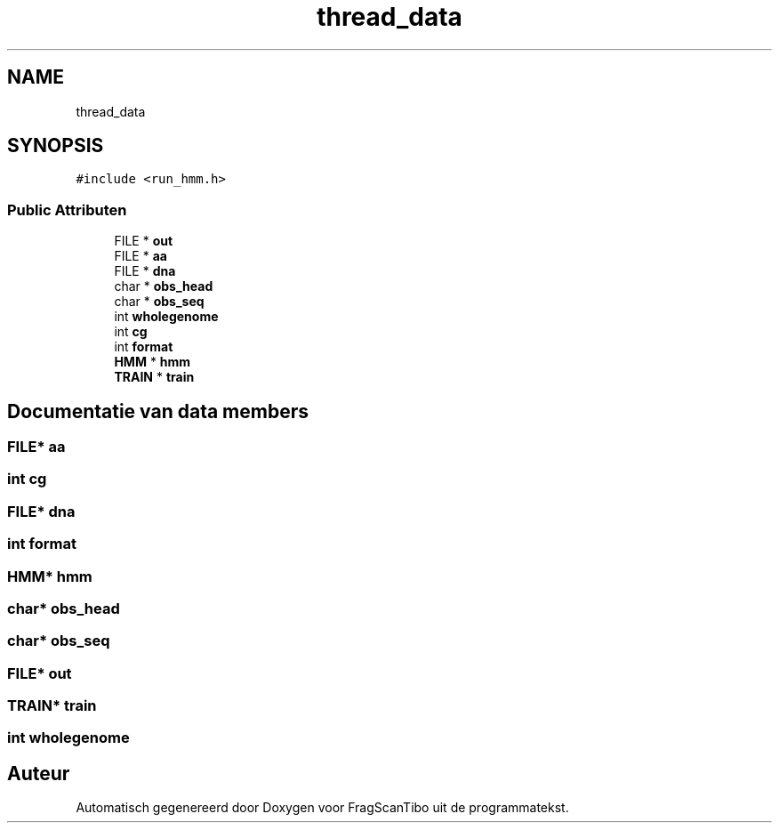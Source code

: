 .TH "thread_data" 3 "Ma 8 Jun 2020" "Version 0.1" "FragScanTibo" \" -*- nroff -*-
.ad l
.nh
.SH NAME
thread_data
.SH SYNOPSIS
.br
.PP
.PP
\fC#include <run_hmm\&.h>\fP
.SS "Public Attributen"

.in +1c
.ti -1c
.RI "FILE * \fBout\fP"
.br
.ti -1c
.RI "FILE * \fBaa\fP"
.br
.ti -1c
.RI "FILE * \fBdna\fP"
.br
.ti -1c
.RI "char * \fBobs_head\fP"
.br
.ti -1c
.RI "char * \fBobs_seq\fP"
.br
.ti -1c
.RI "int \fBwholegenome\fP"
.br
.ti -1c
.RI "int \fBcg\fP"
.br
.ti -1c
.RI "int \fBformat\fP"
.br
.ti -1c
.RI "\fBHMM\fP * \fBhmm\fP"
.br
.ti -1c
.RI "\fBTRAIN\fP * \fBtrain\fP"
.br
.in -1c
.SH "Documentatie van data members"
.PP 
.SS "FILE* aa"

.SS "int cg"

.SS "FILE* dna"

.SS "int format"

.SS "\fBHMM\fP* hmm"

.SS "char* obs_head"

.SS "char* obs_seq"

.SS "FILE* out"

.SS "\fBTRAIN\fP* train"

.SS "int wholegenome"


.SH "Auteur"
.PP 
Automatisch gegenereerd door Doxygen voor FragScanTibo uit de programmatekst\&.
